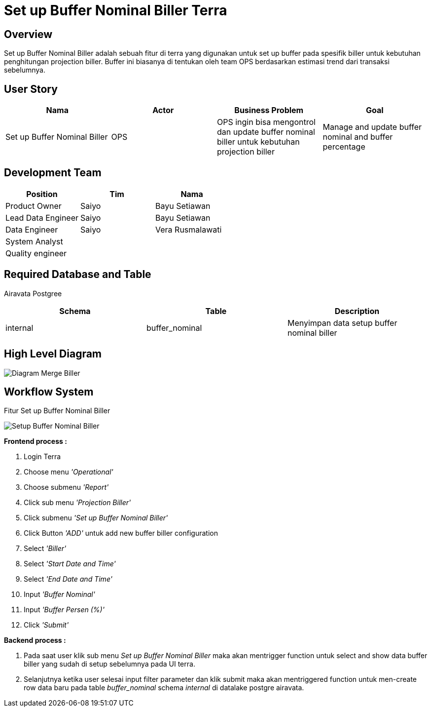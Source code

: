 = Set up Buffer Nominal Biller Terra


== Overview

Set up Buffer Nominal Biller adalah sebuah fitur di terra yang digunakan untuk set up buffer pada spesifik biller untuk kebutuhan penghitungan projection biller.
Buffer ini biasanya di tentukan oleh team OPS berdasarkan estimasi trend dari transaksi sebelumnya.

== User Story

|===
| Nama | Actor| Business Problem | Goal 

| Set up Buffer Nominal Biller 
| OPS
| OPS ingin bisa mengontrol dan update buffer nominal biller untuk kebutuhan projection biller
| Manage and update buffer nominal and buffer percentage
|===

== Development Team

|===
| Position | Tim | Nama

| Product Owner
| Saiyo
| Bayu Setiawan

| Lead Data Engineer
| Saiyo
| Bayu Setiawan

| Data Engineer
| Saiyo
| Vera Rusmalawati

| System Analyst
|
|

| Quality engineer
|
|
|===

== Required Database and Table

Airavata Postgree

|===
| Schema | Table | Description

| internal
| buffer_nominal
| Menyimpan data setup buffer nominal biller

|===

== High Level Diagram

image::../images-terra/terra-Diagram_-_Merge_Biller.png[Diagram Merge Biller]

== Workflow System

Fitur Set up Buffer Nominal Biller

image::../images-terra/terra-Workflow_-_Setup_Buffer_Nominal_Biller.png[Setup Buffer Nominal Biller]

*Frontend process :*

. Login Terra
. Choose menu _'Operational'_
. Choose submenu _'Report'_
. Click sub menu _'Projection Biller'_
. Click submenu _'Set up Buffer Nominal Biller'_
. Click Button _'ADD'_ untuk add new buffer biller configuration
. Select _'Biller'_
. Select _'Start Date and Time'_
. Select _'End Date and Time'_
. Input _'Buffer Nominal'_
. Input _'Buffer Persen (%)'_
. Click _'Submit'_

*Backend process :*

. Pada saat user klik sub menu _Set up Buffer Nominal Biller_ maka akan mentrigger function untuk select and show data buffer biller yang sudah di setup sebelumnya pada UI terra.
. Selanjutnya ketika user selesai input filter parameter dan klik submit maka akan mentriggered function untuk men-create row data baru pada table _buffer_nominal_ schema _internal_ di datalake postgre airavata.
